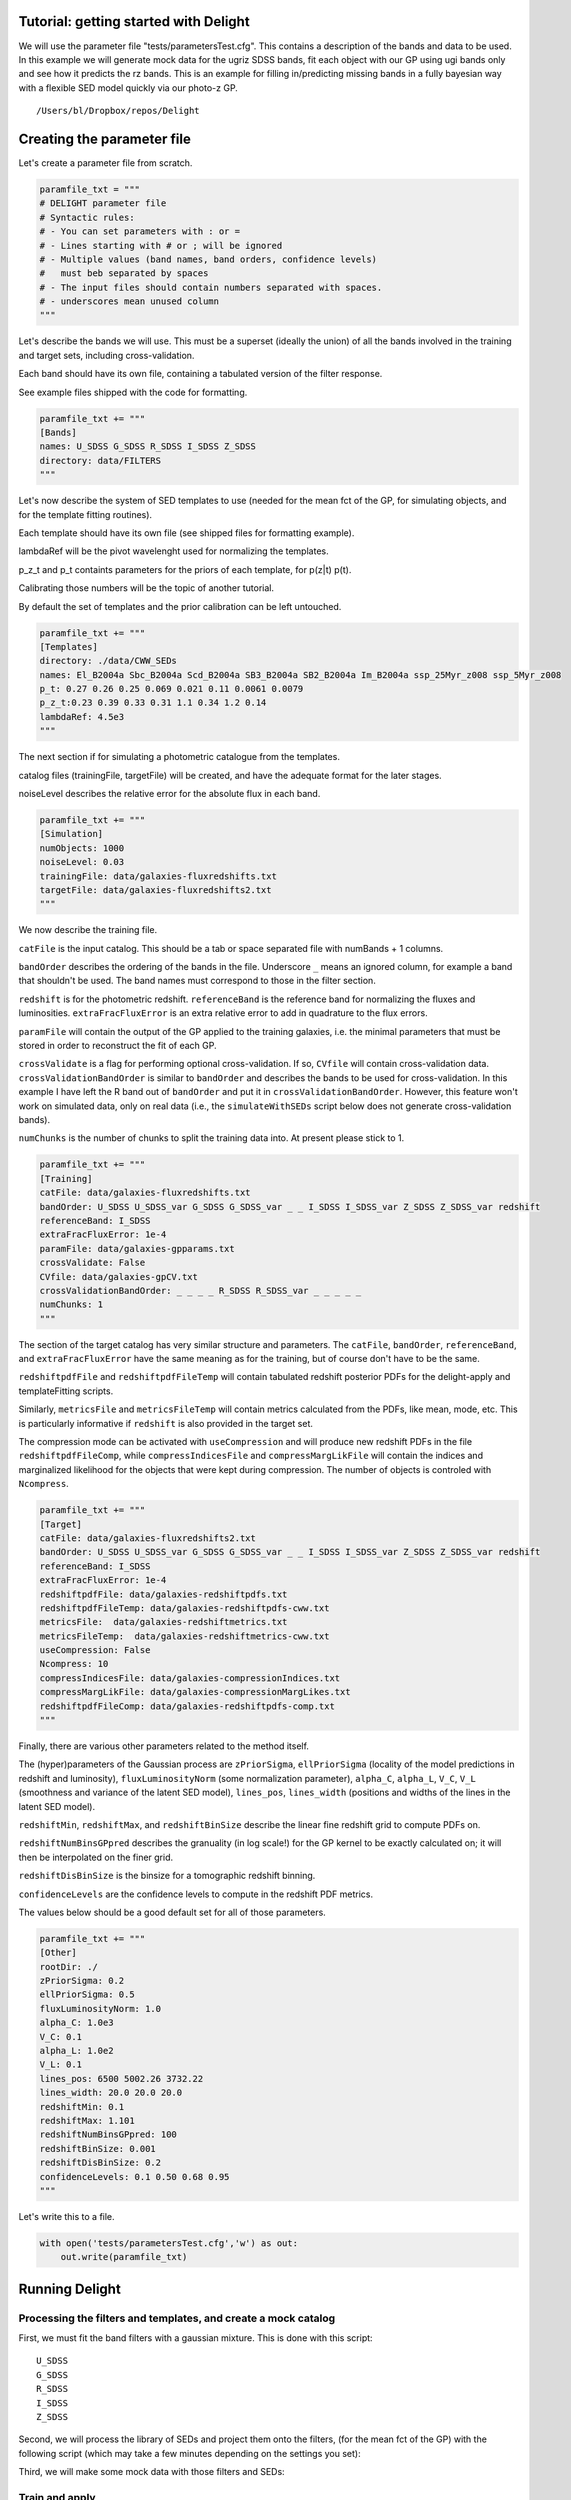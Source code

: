 
.. module:: delight

.. _Tutorial - getting started with Delight:

Tutorial: getting started with Delight
======================================

We will use the parameter file "tests/parametersTest.cfg". This contains
a description of the bands and data to be used. In this example we will
generate mock data for the ugriz SDSS bands, fit each object with our GP
using ugi bands only and see how it predicts the rz bands. This is an
example for filling in/predicting missing bands in a fully bayesian way
with a flexible SED model quickly via our photo-z GP.




.. parsed-literal::

    /Users/bl/Dropbox/repos/Delight


Creating the parameter file
===========================

Let's create a parameter file from scratch.

.. code:: python

    paramfile_txt = """
    # DELIGHT parameter file
    # Syntactic rules:
    # - You can set parameters with : or =
    # - Lines starting with # or ; will be ignored
    # - Multiple values (band names, band orders, confidence levels)
    #   must beb separated by spaces
    # - The input files should contain numbers separated with spaces.
    # - underscores mean unused column
    """

Let's describe the bands we will use. This must be a superset (ideally
the union) of all the bands involved in the training and target sets,
including cross-validation.

Each band should have its own file, containing a tabulated version of
the filter response.

See example files shipped with the code for formatting.

.. code:: python

    paramfile_txt += """
    [Bands]
    names: U_SDSS G_SDSS R_SDSS I_SDSS Z_SDSS
    directory: data/FILTERS
    """

Let's now describe the system of SED templates to use (needed for the
mean fct of the GP, for simulating objects, and for the template fitting
routines).

Each template should have its own file (see shipped files for formatting
example).

lambdaRef will be the pivot wavelenght used for normalizing the
templates.

p\_z\_t and p\_t containts parameters for the priors of each template,
for p(z\|t) p(t).

Calibrating those numbers will be the topic of another tutorial.

By default the set of templates and the prior calibration can be left
untouched.

.. code:: python

    paramfile_txt += """
    [Templates]
    directory: ./data/CWW_SEDs
    names: El_B2004a Sbc_B2004a Scd_B2004a SB3_B2004a SB2_B2004a Im_B2004a ssp_25Myr_z008 ssp_5Myr_z008
    p_t: 0.27 0.26 0.25 0.069 0.021 0.11 0.0061 0.0079
    p_z_t:0.23 0.39 0.33 0.31 1.1 0.34 1.2 0.14
    lambdaRef: 4.5e3
    """

The next section if for simulating a photometric catalogue from the
templates.

catalog files (trainingFile, targetFile) will be created, and have the
adequate format for the later stages.

noiseLevel describes the relative error for the absolute flux in each
band.

.. code:: python

    paramfile_txt += """
    [Simulation]
    numObjects: 1000
    noiseLevel: 0.03
    trainingFile: data/galaxies-fluxredshifts.txt
    targetFile: data/galaxies-fluxredshifts2.txt
    """

We now describe the training file.

``catFile`` is the input catalog. This should be a tab or space
separated file with numBands + 1 columns.

``bandOrder`` describes the ordering of the bands in the file.
Underscore ``_`` means an ignored column, for example a band that
shouldn't be used. The band names must correspond to those in the filter
section.

``redshift`` is for the photometric redshift. ``referenceBand`` is the
reference band for normalizing the fluxes and luminosities.
``extraFracFluxError`` is an extra relative error to add in quadrature
to the flux errors.

``paramFile`` will contain the output of the GP applied to the training
galaxies, i.e. the minimal parameters that must be stored in order to
reconstruct the fit of each GP.

``crossValidate`` is a flag for performing optional cross-validation. If
so, ``CVfile`` will contain cross-validation data.
``crossValidationBandOrder`` is similar to ``bandOrder`` and describes
the bands to be used for cross-validation. In this example I have left
the R band out of ``bandOrder`` and put it in
``crossValidationBandOrder``. However, this feature won't work on
simulated data, only on real data (i.e., the ``simulateWithSEDs`` script
below does not generate cross-validation bands).

``numChunks`` is the number of chunks to split the training data into.
At present please stick to 1.

.. code:: python

    paramfile_txt += """
    [Training]
    catFile: data/galaxies-fluxredshifts.txt
    bandOrder: U_SDSS U_SDSS_var G_SDSS G_SDSS_var _ _ I_SDSS I_SDSS_var Z_SDSS Z_SDSS_var redshift
    referenceBand: I_SDSS
    extraFracFluxError: 1e-4
    paramFile: data/galaxies-gpparams.txt
    crossValidate: False
    CVfile: data/galaxies-gpCV.txt
    crossValidationBandOrder: _ _ _ _ R_SDSS R_SDSS_var _ _ _ _ _
    numChunks: 1
    """

The section of the target catalog has very similar structure and
parameters. The ``catFile``, ``bandOrder``, ``referenceBand``, and
``extraFracFluxError`` have the same meaning as for the training, but of
course don't have to be the same.

``redshiftpdfFile`` and ``redshiftpdfFileTemp`` will contain tabulated
redshift posterior PDFs for the delight-apply and templateFitting
scripts.

Similarly, ``metricsFile`` and ``metricsFileTemp`` will contain metrics
calculated from the PDFs, like mean, mode, etc. This is particularly
informative if ``redshift`` is also provided in the target set.

The compression mode can be activated with ``useCompression`` and will
produce new redshift PDFs in the file ``redshiftpdfFileComp``, while
``compressIndicesFile`` and ``compressMargLikFile`` will contain the
indices and marginalized likelihood for the objects that were kept
during compression. The number of objects is controled with
``Ncompress``.

.. code:: python

    paramfile_txt += """
    [Target]
    catFile: data/galaxies-fluxredshifts2.txt
    bandOrder: U_SDSS U_SDSS_var G_SDSS G_SDSS_var _ _ I_SDSS I_SDSS_var Z_SDSS Z_SDSS_var redshift
    referenceBand: I_SDSS
    extraFracFluxError: 1e-4
    redshiftpdfFile: data/galaxies-redshiftpdfs.txt
    redshiftpdfFileTemp: data/galaxies-redshiftpdfs-cww.txt
    metricsFile:  data/galaxies-redshiftmetrics.txt
    metricsFileTemp:  data/galaxies-redshiftmetrics-cww.txt
    useCompression: False
    Ncompress: 10
    compressIndicesFile: data/galaxies-compressionIndices.txt
    compressMargLikFile: data/galaxies-compressionMargLikes.txt
    redshiftpdfFileComp: data/galaxies-redshiftpdfs-comp.txt
    """

Finally, there are various other parameters related to the method
itself.

The (hyper)parameters of the Gaussian process are ``zPriorSigma``,
``ellPriorSigma`` (locality of the model predictions in redshift and
luminosity), ``fluxLuminosityNorm`` (some normalization parameter),
``alpha_C``, ``alpha_L``, ``V_C``, ``V_L`` (smoothness and variance of
the latent SED model), ``lines_pos``, ``lines_width`` (positions and
widths of the lines in the latent SED model).

``redshiftMin``, ``redshiftMax``, and ``redshiftBinSize`` describe the
linear fine redshift grid to compute PDFs on.

``redshiftNumBinsGPpred`` describes the granuality (in log scale!) for
the GP kernel to be exactly calculated on; it will then be interpolated
on the finer grid.

``redshiftDisBinSize`` is the binsize for a tomographic redshift
binning.

``confidenceLevels`` are the confidence levels to compute in the
redshift PDF metrics.

The values below should be a good default set for all of those
parameters.

.. code:: python

    paramfile_txt += """
    [Other]
    rootDir: ./
    zPriorSigma: 0.2
    ellPriorSigma: 0.5
    fluxLuminosityNorm: 1.0
    alpha_C: 1.0e3
    V_C: 0.1
    alpha_L: 1.0e2
    V_L: 0.1
    lines_pos: 6500 5002.26 3732.22
    lines_width: 20.0 20.0 20.0
    redshiftMin: 0.1
    redshiftMax: 1.101
    redshiftNumBinsGPpred: 100
    redshiftBinSize: 0.001
    redshiftDisBinSize: 0.2
    confidenceLevels: 0.1 0.50 0.68 0.95
    """

Let's write this to a file.

.. code:: python

    with open('tests/parametersTest.cfg','w') as out:
        out.write(paramfile_txt)

Running Delight
===============

Processing the filters and templates, and create a mock catalog
---------------------------------------------------------------

First, we must fit the band filters with a gaussian mixture. This is
done with this script:



.. parsed-literal::

    U_SDSS
    G_SDSS
    R_SDSS
    I_SDSS
    Z_SDSS


Second, we will process the library of SEDs and project them onto the
filters, (for the mean fct of the GP) with the following script (which
may take a few minutes depending on the settings you set):


Third, we will make some mock data with those filters and SEDs:


Train and apply
---------------

Run the scripts below. There should be a little bit of feedback as it is
going through the lines. For up to 1e4 objects it should only take a few
minutes max, depending on the settings above.



.. parsed-literal::

    --- TEMPLATE FITTING ---
    Thread number / number of threads:  1 1
    Input parameter file: tests/parametersTest.cfg
    Number of Target Objects 1000
    Thread  0  analyzes lines  0  to  1000




.. parsed-literal::

    --- DELIGHT-LEARN ---
    Number of Training Objects 1000
    Thread  0  analyzes lines  0  to  1000




.. parsed-literal::

    --- DELIGHT-APPLY ---
    Number of Training Objects 1000
    Number of Target Objects 1000
    Thread  0  analyzes lines  0  to  1000
    0 0.09858012199401855 0.010704994201660156 0.005975961685180664
    100 0.06897997856140137 0.006321907043457031 0.006414175033569336
    200 0.09090709686279297 0.006384849548339844 0.007424116134643555
    300 0.08357095718383789 0.007916927337646484 0.006414175033569336
    400 0.07995009422302246 0.00786590576171875 0.0066890716552734375
    500 0.08601593971252441 0.006869077682495117 0.0073490142822265625
    600 0.08824896812438965 0.009083986282348633 0.007201194763183594
    700 0.10718202590942383 0.0078029632568359375 0.012565851211547852
    800 0.10094809532165527 0.007643938064575195 0.011996030807495117
    900 0.09623408317565918 0.00860285758972168 0.009649038314819336


Analyze the outputs
===================

.. code:: python

    # First read a bunch of useful stuff from the parameter file.
    params = parseParamFile('tests/parametersTest.cfg', verbose=False)
    bandCoefAmplitudes, bandCoefPositions, bandCoefWidths, norms\
        = readBandCoefficients(params)
    bandNames = params['bandNames']
    numBands, numCoefs = bandCoefAmplitudes.shape
    fluxredshifts = np.loadtxt(params['target_catFile'])
    fluxredshifts_train = np.loadtxt(params['training_catFile'])
    bandIndices, bandNames, bandColumns, bandVarColumns, redshiftColumn,\
                refBandColumn = readColumnPositions(params, prefix='target_')
    redshiftDistGrid, redshiftGrid, redshiftGridGP = createGrids(params)
    dir_seds = params['templates_directory']
    dir_filters = params['bands_directory']
    lambdaRef = params['lambdaRef']
    sed_names = params['templates_names']
    nt = len(sed_names)
    f_mod = np.zeros((redshiftGrid.size, nt, len(params['bandNames'])))
    for t, sed_name in enumerate(sed_names):
        f_mod[:, t, :] = np.loadtxt(dir_seds + '/' + sed_name + '_fluxredshiftmod.txt')

.. code:: python

    # Load the PDF files
    metricscww = np.loadtxt(params['metricsFile'])
    metrics = np.loadtxt(params['metricsFileTemp'])
    # Those of the indices of the true, mean, stdev, map, and map_std redshifts.
    i_zt, i_zm, i_std_zm, i_zmap, i_std_zmap = 0, 1, 2, 3, 4
    i_ze = i_zm
    i_std_ze = i_std_zm
    
    pdfs = np.loadtxt(params['redshiftpdfFile'])
    pdfs_cww = np.loadtxt(params['redshiftpdfFileTemp'])
    pdfatZ_cww = metricscww[:, 5] / pdfs_cww.max(axis=1)
    pdfatZ = metrics[:, 5] / pdfs.max(axis=1)
    nobj = pdfatZ.size
    #pdfs /= pdfs.max(axis=1)[:, None]
    #pdfs_cww /= pdfs_cww.max(axis=1)[:, None]
    pdfs /= np.trapz(pdfs, x=redshiftGrid, axis=1)[:, None]
    pdfs_cww /= np.trapz(pdfs_cww, x=redshiftGrid, axis=1)[:, None]

.. code:: python

    ncol = 4
    fig, axs = plt.subplots(5, ncol, figsize=(7, 6), sharex=True, sharey=False)
    axs = axs.ravel()
    z = fluxredshifts[:, redshiftColumn]
    sel = np.random.choice(nobj, axs.size, replace=False)
    lw = 2
    for ik in range(axs.size):
        k = sel[ik]
        print(k, end=" ")
        axs[ik].plot(redshiftGrid, pdfs_cww[k, :],lw=lw, label='Standard template fitting')# c="#2ecc71", 
        axs[ik].plot(redshiftGrid, pdfs[k, :], lw=lw, label='New method')  #, c="#3498db"
        axs[ik].axvline(fluxredshifts[k, redshiftColumn], c="k", lw=1, label=r'Spec-$z$')
        ymax = np.max(np.concatenate((pdfs[k, :], pdfs_cww[k, :])))
        axs[ik].set_ylim([0, ymax*1.2])
        axs[ik].set_xlim([0, 1.1])
        axs[ik].set_yticks([])
        axs[ik].set_xticks([0.0, 0.2, 0.4, 0.6, 0.8, 1.0, 1.2, 1.4])
    for i in range(ncol):
        axs[-i-1].set_xlabel('Redshift', fontsize=10)
    axs[0].legend(ncol=3, frameon=False, loc='upper left', bbox_to_anchor=(0.0, 1.4))
    fig.tight_layout()
    fig.subplots_adjust(wspace=0.1, hspace=0.1, top=0.96)



.. parsed-literal::

    341 149 631 741 719 263 185 809 749 595 940 733 204 246 870 119 763 861 228 19 


.. image:: _static/Tutorial%20-%20getting%20started%20with%20Delight_files/Tutorial%20-%20getting%20started%20with%20Delight_35_1.png


.. code:: python

    fig, axs = plt.subplots(2, 2, figsize=(7, 7))
    zmax = 1.5
    rr = [[0, zmax], [0, zmax]]
    nbins = 30
    h = axs[0, 0].hist2d(metricscww[:, i_zt], metricscww[:, i_zm], nbins, cmap='Greys', range=rr)
    hmin, hmax = np.min(h[0]), np.max(h[0])
    axs[0, 0].set_title('CWW z mean')
    axs[0, 1].hist2d(metricscww[:, i_zt], metricscww[:, i_zmap], nbins, cmap='Greys', range=rr, vmax=hmax)
    axs[0, 1].set_title('CWW z map')
    axs[1, 0].hist2d(metrics[:, i_zt], metrics[:, i_zm], nbins, cmap='Greys', range=rr, vmax=hmax)
    axs[1, 0].set_title('GP z mean')
    axs[1, 1].hist2d(metrics[:, i_zt], metrics[:, i_zmap], nbins, cmap='Greys', range=rr, vmax=hmax)
    axs[1, 1].set_title('GP z map')
    axs[0, 0].plot([0, zmax], [0, zmax], c='k')
    axs[0, 1].plot([0, zmax], [0, zmax], c='k')
    axs[1, 0].plot([0, zmax], [0, zmax], c='k')
    axs[1, 1].plot([0, zmax], [0, zmax], c='k')
    fig.tight_layout()



.. image:: _static/Tutorial%20-%20getting%20started%20with%20Delight_files/Tutorial%20-%20getting%20started%20with%20Delight_36_0.png


.. code:: python

    fig, axs = plt.subplots(1, 2, figsize=(7, 3.5))
    chi2s = ((metrics[:, i_zt] - metrics[:, i_ze])/metrics[:, i_std_ze])**2
    
    axs[0].errorbar(metrics[:, i_zt], metrics[:, i_ze], yerr=metrics[:, i_std_ze], fmt='o', markersize=5, capsize=0)
    axs[1].errorbar(metricscww[:, i_zt], metricscww[:, i_ze], yerr=metricscww[:, i_std_ze], fmt='o', markersize=5, capsize=0)
    axs[0].plot([0, zmax], [0, zmax], 'k')
    axs[1].plot([0, zmax], [0, zmax], 'k')
    axs[0].set_xlim([0, zmax])
    axs[1].set_xlim([0, zmax])
    axs[0].set_ylim([0, zmax])
    axs[1].set_ylim([0, zmax])
    axs[0].set_title('New method')
    axs[1].set_title('Standard template fitting')
    
    fig.tight_layout()



.. image:: _static/Tutorial%20-%20getting%20started%20with%20Delight_files/Tutorial%20-%20getting%20started%20with%20Delight_37_0.png


.. code:: python

    cmap = "coolwarm_r"
    vmin = 0.0
    alpha = 0.9
    s = 5
    fig, axs = plt.subplots(1, 2, figsize=(10, 3.5))
    vs = axs[0].scatter(metricscww[:, i_zt], metricscww[:, i_zmap], 
                        s=s, c=pdfatZ_cww, cmap=cmap, linewidth=0, vmin=vmin, alpha=alpha)
    vs = axs[1].scatter(metrics[:, i_zt], metrics[:, i_zmap], 
                        s=s, c=pdfatZ, cmap=cmap, linewidth=0, vmin=vmin, alpha=alpha)
    clb = plt.colorbar(vs, ax=axs.ravel().tolist())
    clb.set_label('Normalized probability at spec-$z$')
    for i in range(2):
        axs[i].plot([0, zmax], [0, zmax], c='k', lw=1, zorder=0, alpha=1)
        axs[i].set_ylim([0, zmax])
        axs[i].set_xlim([0, zmax])
        axs[i].set_xlabel('Spec-$z$')
    axs[0].set_ylabel('MAP photo-$z$')
    
    axs[0].set_title('Standard template fitting')
    axs[1].set_title('New method')




.. parsed-literal::

    <matplotlib.text.Text at 0x11dca1198>




.. image:: _static/Tutorial%20-%20getting%20started%20with%20Delight_files/Tutorial%20-%20getting%20started%20with%20Delight_38_1.png


Conclusion
==========

Don't be too harsh with the results of the standard template fitting or
the new methods since both have a lot of parameters which can be
optimized!

If the results above made sense, i.e. the redshifts are reasonnable for
both methods on the mock data, then you can start modifying the
parameter files and creating catalog files containing actual data! I
recommend using less than 20k galaxies for training, and 1000 or 10k
galaxies for the delight-apply script at the moment. Future updates will
address this issue.
